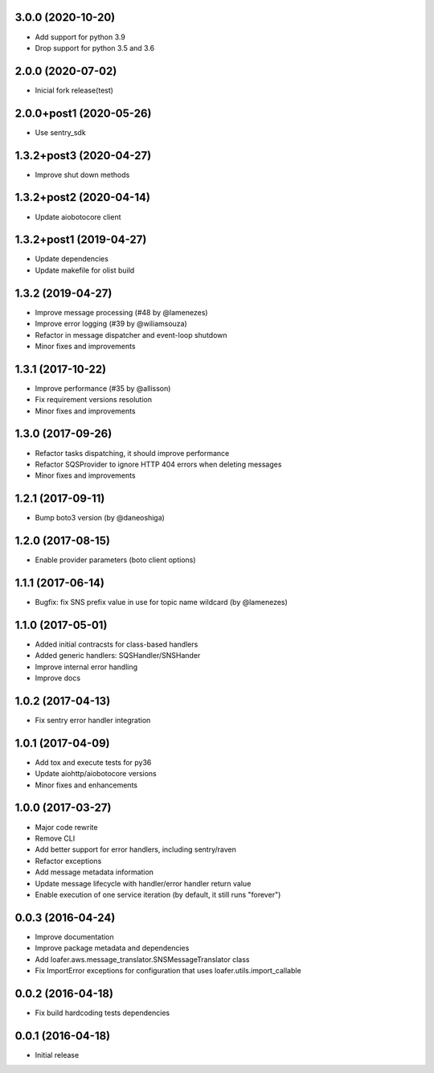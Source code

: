 3.0.0 (2020-10-20)
------------------

* Add support for python 3.9
* Drop support for python 3.5 and 3.6

2.0.0 (2020-07-02)
----------------------------------

* Inicial fork release(test)

2.0.0+post1 (2020-05-26)
----------------------------------

* Use sentry_sdk


1.3.2+post3 (2020-04-27)
----------------------------------

* Improve shut down methods


1.3.2+post2 (2020-04-14)
----------------------------------

* Update aiobotocore client


1.3.2+post1 (2019-04-27)
----------------------------------

* Update dependencies
* Update makefile for olist build


1.3.2 (2019-04-27)
----------------------------------

* Improve message processing (#48 by @lamenezes)
* Improve error logging (#39 by @wiliamsouza)
* Refactor in message dispatcher and event-loop shutdown
* Minor fixes and improvements

1.3.1 (2017-10-22)
----------------------------------

* Improve performance (#35 by @allisson)
* Fix requirement versions resolution
* Minor fixes and improvements

1.3.0 (2017-09-26)
----------------------------------

* Refactor tasks dispatching, it should improve performance
* Refactor SQSProvider to ignore HTTP 404 errors when deleting messages
* Minor fixes and improvements

1.2.1 (2017-09-11)
----------------------------------

* Bump boto3 version (by @daneoshiga)

1.2.0 (2017-08-15)
----------------------------------

* Enable provider parameters (boto client options)

1.1.1 (2017-06-14)
----------------------------------

* Bugfix: fix SNS prefix value in use for topic name wildcard (by @lamenezes)

1.1.0 (2017-05-01)
----------------------------------

* Added initial contracsts for class-based handlers
* Added generic handlers: SQSHandler/SNSHander
* Improve internal error handling
* Improve docs

1.0.2 (2017-04-13)
----------------------------------

* Fix sentry error handler integration

1.0.1 (2017-04-09)
----------------------------------

* Add tox and execute tests for py36
* Update aiohttp/aiobotocore versions
* Minor fixes and enhancements


1.0.0 (2017-03-27)
----------------------------------

* Major code rewrite
* Remove CLI
* Add better support for error handlers, including sentry/raven
* Refactor exceptions
* Add message metadata information
* Update message lifecycle with handler/error handler return value
* Enable execution of one service iteration (by default, it still runs "forever")


0.0.3 (2016-04-24)
----------------------------------

* Improve documentation
* Improve package metadata and dependencies
* Add loafer.aws.message_translator.SNSMessageTranslator class
* Fix ImportError exceptions for configuration that uses loafer.utils.import_callable


0.0.2 (2016-04-18)
----------------------------------

* Fix build hardcoding tests dependencies


0.0.1 (2016-04-18)
----------------------------------

* Initial release
